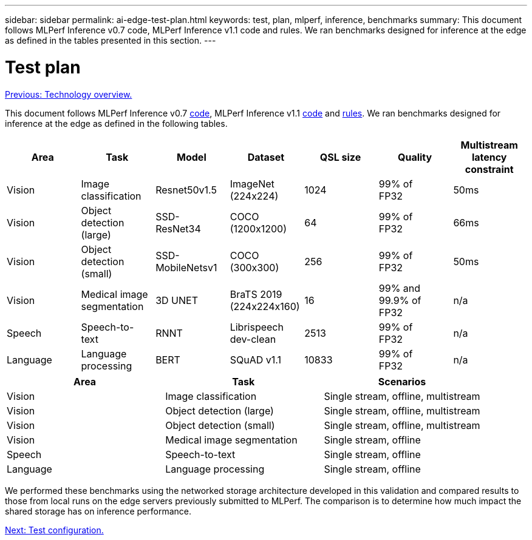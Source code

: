---
sidebar: sidebar
permalink: ai-edge-test-plan.html
keywords: test, plan, mlperf, inference, benchmarks
summary: This document follows MLPerf Inference v0.7 code, MLPerf Inference v1.1 code and rules. We ran benchmarks designed for inference at the edge as defined in the tables presented in this section.
---

= Test plan
:hardbreaks:
:nofooter:
:icons: font
:linkattrs:
:imagesdir: ./../media/

//
// This file was created with NDAC Version 2.0 (August 17, 2020)
//
// 2021-10-18 12:10:22.519681
//

link:ai-edge-technology-overview.html[Previous: Technology overview.]

This document follows MLPerf Inference v0.7 https://github.com/mlperf/inference_results_v0.7/tree/master/closed/Lenovo[code^], MLPerf Inference v1.1 https://github.com/mlcommons/inference_results_v1.1/tree/main/closed/Lenovo[code^] and https://github.com/mlcommons/inference_policies/blob/master/inference_rules.adoc[rules^]. We ran benchmarks designed for inference at the edge as defined in the following tables.

|===
|Area  |Task  |Model  |Dataset  |QSL size  |Quality  |Multistream latency constraint

|Vision
|Image
classification
|Resnet50v1.5
|ImageNet (224x224)
|1024
|99% of
FP32
|50ms
|Vision
|Object detection (large)
|SSD-
ResNet34
|COCO
(1200x1200)
|64
|99% of
FP32
|66ms
|Vision
|Object detection (small)
|SSD-
MobileNetsv1
|COCO
(300x300)
|256
|99% of
FP32
|50ms
|Vision
|Medical image segmentation
|3D UNET
|BraTS 2019
(224x224x160)
|16
|99% and 99.9% of
FP32
|n/a
|Speech
|Speech-to-
text
|RNNT
|Librispeech dev-clean
|2513
|99% of
FP32
|n/a
|Language
|Language processing
|BERT
|SQuAD v1.1
|10833
|99% of
FP32
|n/a
|===

|===
|Area  |Task  |Scenarios

|Vision
|Image classification
|Single stream, offline, multistream
|Vision
|Object detection (large)
|Single stream, offline, multistream
|Vision
|Object detection (small)
|Single stream, offline, multistream
|Vision
|Medical image segmentation
|Single stream, offline
|Speech
|Speech-to-text
|Single stream, offline
|Language
|Language processing
|Single stream, offline
|===

We performed these benchmarks using the networked storage architecture developed in this validation and compared results to those from local runs on the edge servers previously submitted to MLPerf. The comparison is to determine how much impact the shared storage has on inference performance.

link:ai-edge-test-configuration.html[Next: Test configuration.]
